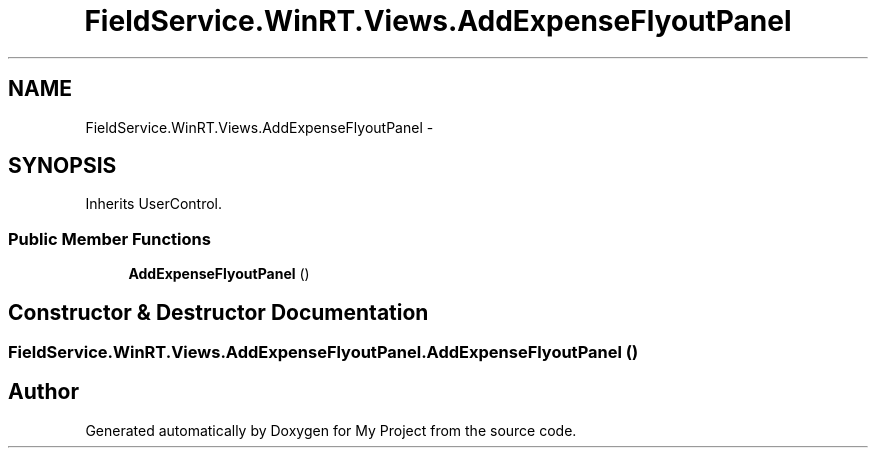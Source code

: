 .TH "FieldService.WinRT.Views.AddExpenseFlyoutPanel" 3 "Tue Jul 1 2014" "My Project" \" -*- nroff -*-
.ad l
.nh
.SH NAME
FieldService.WinRT.Views.AddExpenseFlyoutPanel \- 
.SH SYNOPSIS
.br
.PP
.PP
Inherits UserControl\&.
.SS "Public Member Functions"

.in +1c
.ti -1c
.RI "\fBAddExpenseFlyoutPanel\fP ()"
.br
.in -1c
.SH "Constructor & Destructor Documentation"
.PP 
.SS "FieldService\&.WinRT\&.Views\&.AddExpenseFlyoutPanel\&.AddExpenseFlyoutPanel ()"


.SH "Author"
.PP 
Generated automatically by Doxygen for My Project from the source code\&.
